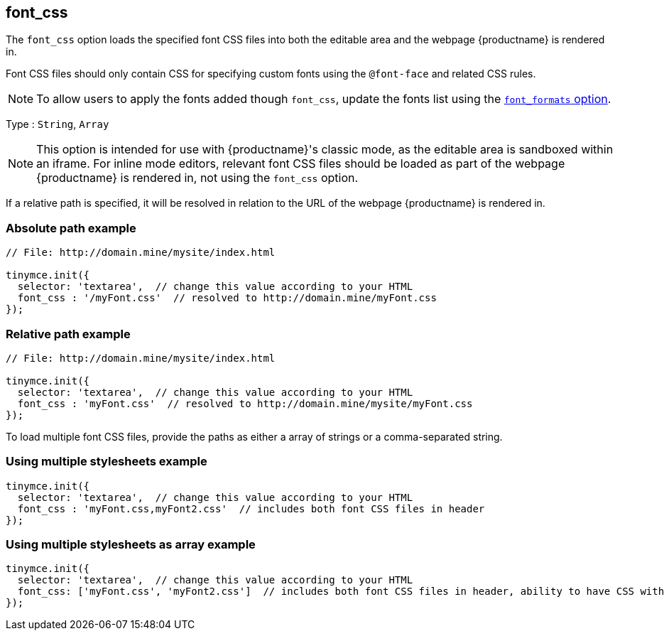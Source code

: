 [[font_css]]
== font_css

The `+font_css+` option loads the specified font CSS files into both the editable area and the webpage {productname} is rendered in.

Font CSS files should only contain CSS for specifying custom fonts using the `+@font-face+` and related CSS rules.

NOTE: To allow users to apply the fonts added though `+font_css+`, update the fonts list using the xref:user-formatting-options.adoc#font_formats[`+font_formats+` option].

Type : `+String+`, `+Array+`

NOTE: This option is intended for use with {productname}'s classic mode, as the editable area is sandboxed within an iframe. For inline mode editors, relevant font CSS files should be loaded as part of the webpage {productname} is rendered in, not using the `+font_css+` option.

If a relative path is specified, it will be resolved in relation to the URL of the webpage {productname} is rendered in.

=== Absolute path example

[source,js]
----
// File: http://domain.mine/mysite/index.html

tinymce.init({
  selector: 'textarea',  // change this value according to your HTML
  font_css : '/myFont.css'  // resolved to http://domain.mine/myFont.css
});
----

=== Relative path example

[source,js]
----
// File: http://domain.mine/mysite/index.html

tinymce.init({
  selector: 'textarea',  // change this value according to your HTML
  font_css : 'myFont.css'  // resolved to http://domain.mine/mysite/myFont.css
});
----

To load multiple font CSS files, provide the paths as either a array of strings or a comma-separated string.

=== Using multiple stylesheets example

[source,js]
----
tinymce.init({
  selector: 'textarea',  // change this value according to your HTML
  font_css : 'myFont.css,myFont2.css'  // includes both font CSS files in header
});
----

=== Using multiple stylesheets as array example

[source,js]
----
tinymce.init({
  selector: 'textarea',  // change this value according to your HTML
  font_css: ['myFont.css', 'myFont2.css']  // includes both font CSS files in header, ability to have CSS with `,` in URL
});
----
